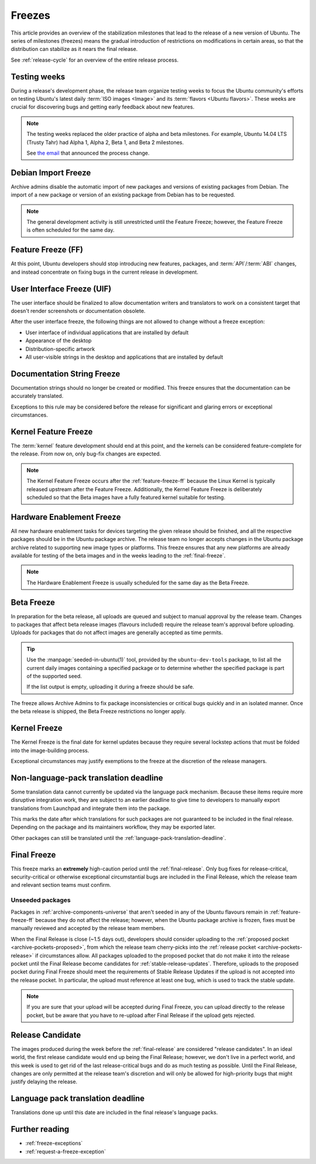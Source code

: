 .. _freezes:

Freezes
=======

This article provides an overview of the stabilization milestones that lead to the release of a new version of Ubuntu. The series of milestones (freezes) means the gradual introduction of restrictions on modifications in certain areas, so that the distribution can stabilize as it nears the final release.

See :ref:`release-cycle` for an overview of the entire release process.


.. _testing-weeks:

Testing weeks
-------------

During a release's development phase, the release team organize testing weeks to focus the Ubuntu community's efforts on testing Ubuntu's latest daily :term:`ISO images <Image>` and its :term:`flavors <Ubuntu flavors>`. These weeks are crucial for discovering bugs and getting early feedback about new features.

.. note::
    The testing weeks replaced the older practice of alpha and beta milestones. For example, Ubuntu 14.04 LTS (Trusty Tahr) had Alpha 1, Alpha 2, Beta 1, and Beta 2 milestones.

    See `the email <https://lists.ubuntu.com/archives/ubuntu-release/2018-April/004434.html>`_ that announced the process change.


.. _debian-import-freeze:

Debian Import Freeze
--------------------

Archive admins disable the automatic import of new packages and versions of existing packages from Debian. The import of a new package or version of an existing package from Debian has to be requested.

.. note::

    The general development activity is still unrestricted until the Feature Freeze; however, the Feature Freeze is often scheduled for the same day.


.. _feature-freeze-ff:

Feature Freeze (FF)
-------------------

At this point, Ubuntu developers should stop introducing new features, packages, and :term:`API`/:term:`ABI` changes, and instead concentrate on fixing bugs in the current release in development.


.. _user-interface-freeze-uif:

User Interface Freeze (UIF)
---------------------------

The user interface should be finalized to allow documentation writers and translators to work on a consistent target that doesn't render screenshots or documentation obsolete.

After the user interface freeze, the following things are not allowed to change without a freeze exception:

* User interface of individual applications that are installed by default
* Appearance of the desktop
* Distribution-specific artwork
* All user-visible strings in the desktop and applications that are installed by default


.. _documentation-string-freeze:

Documentation String Freeze
---------------------------

Documentation strings should no longer be created or modified. This freeze ensures that the documentation can be accurately translated.

Exceptions to this rule may be considered before the release for significant and glaring errors or exceptional circumstances.


.. _kernel-feature-freeze:

Kernel Feature Freeze
---------------------

The :term:`kernel` feature development should end at this point, and the kernels can be considered feature-complete for the release. From now on, only bug-fix changes are expected.

.. note::
    The Kernel Feature Freeze occurs after the :ref:`feature-freeze-ff` because the Linux Kernel is typically released upstream after the Feature Freeze. Additionally, the Kernel Feature Freeze is deliberately scheduled so that the Beta images have a fully featured kernel suitable for testing.


.. _hardware-enablement-freeze:

Hardware Enablement Freeze
--------------------------

All new hardware enablement tasks for devices targeting the given release should be finished, and all the respective packages should be in the Ubuntu package archive. The release team no longer accepts changes in the Ubuntu package archive related to supporting new image types or platforms. This freeze ensures that any new platforms are already available for testing of the beta images and in the weeks leading to the :ref:`final-freeze`.

.. note::
    The Hardware Enablement Freeze is usually scheduled for the same day as the Beta Freeze.


.. _beta-freeze:

Beta Freeze
-----------

In preparation for the beta release, all uploads are queued and subject to manual approval by the release team. Changes to packages that affect beta release images (flavours included) require the release team's approval before uploading. Uploads for packages that do not affect images are generally accepted as time permits.

.. tip::
    Use the :manpage:`seeded-in-ubuntu(1)` tool, provided by the ``ubuntu-dev-tools`` package, to list all the current daily images containing a specified package or to determine whether the specified package is part of the supported seed.

    If the list output is empty, uploading it during a freeze should be safe.

The freeze allows Archive Admins to fix package inconsistencies or critical bugs quickly and in an isolated manner. Once the beta release is shipped, the Beta Freeze restrictions no longer apply.


.. _kernel-freeze:

Kernel Freeze
-------------

The Kernel Freeze is the final date for kernel updates because they require several lockstep actions that must be folded into the image-building process.

Exceptional circumstances may justify exemptions to the freeze at the discretion of the release managers.


.. _non-language-pack-translation-deadline:

Non-language-pack translation deadline
--------------------------------------

Some translation data cannot currently be updated via the language pack mechanism. Because these items require more disruptive integration work, they are subject to an earlier deadline to give time to developers to manually export translations from Launchpad and integrate them into the package.

This marks the date after which translations for such packages are not guaranteed to be included in the final release. Depending on the package and its maintainers workflow, they may be exported later.

Other packages can still be translated until the :ref:`language-pack-translation-deadline`.


.. _final-freeze:

Final Freeze
------------

This freeze marks an **extremely** high-caution period until the :ref:`final-release`. Only bug fixes for release-critical, security-critical or otherwise exceptional circumstantial bugs are included in the Final Release, which the release team and relevant section teams must confirm.


Unseeded packages
~~~~~~~~~~~~~~~~~

Packages in :ref:`archive-components-universe` that aren't seeded in any of the Ubuntu flavours remain in :ref:`feature-freeze-ff` because they do not affect the release; however, when the Ubuntu package archive is frozen, fixes must be manually reviewed and accepted by the release team members.

When the Final Release is close (~1.5 days out), developers should consider uploading to the :ref:`proposed pocket <archive-pockets-proposed>`, from which the release team cherry-picks into the :ref:`release pocket <archive-pockets-release>` if circumstances allow. All packages uploaded to the proposed pocket that do not make it into the release pocket until the Final Release become candidates for :ref:`stable-release-updates`. Therefore, uploads to the proposed pocket during Final Freeze should meet the requirements of Stable Release Updates if the upload is not accepted into the release pocket. In particular, the upload must reference at least one bug, which is used to track the stable update.

.. note::
    If you are sure that your upload will be accepted during Final Freeze, you can upload directly to the release pocket, but be aware that you have to re-upload after Final Release if the upload gets rejected.


.. _release-candidate:

Release Candidate
-----------------

The images produced during the week before the :ref:`final-release` are considered "release candidates". In an ideal world, the first release candidate would end up being the Final Release; however, we don't live in a perfect world, and this week is used to get rid of the last release-critical bugs and do as much testing as possible. Until the Final Release, changes are only permitted at the release team's discretion and will only be allowed for high-priority bugs that might justify delaying the release.


.. _language-pack-translation-deadline:

Language pack translation deadline
----------------------------------

Translations done up until this date are included in the final release's language packs.


.. _further-reading:

Further reading
---------------

- :ref:`freeze-exceptions`
- :ref:`request-a-freeze-exception`
